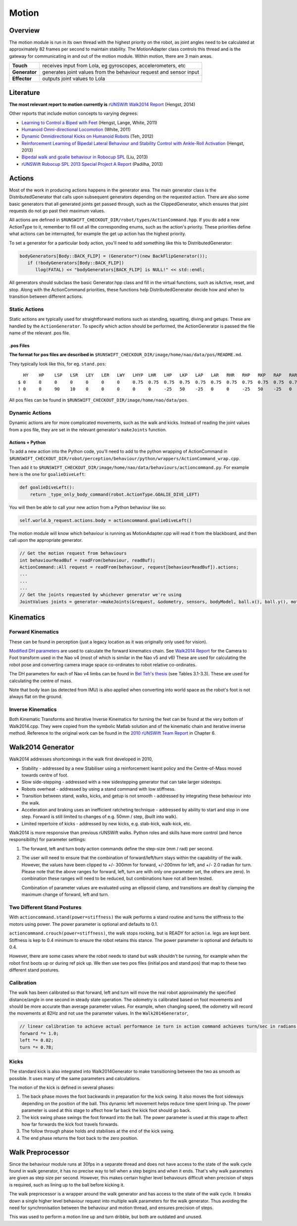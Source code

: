 ######
Motion
######

********
Overview
********

The motion module is run in its own thread with the highest priority on the robot,
as joint angles need to be calculated at approximately 82 frames per second to maintain stability.
The MotionAdapter class controls this thread and is the gateway for communicating in
and out of the motion module. Within motion, there are 3 main areas.

============= ==================================================================
**Touch**     receives input from Lola, eg gyroscopes, accelerometers, etc
------------- ------------------------------------------------------------------
**Generator** generates joint values from the behaviour request and sensor input
------------- ------------------------------------------------------------------
**Effector**  outputs joint values to Lola
============= ==================================================================

**********
Literature
**********

**The most relevant report to motion currently is** `rUNSWift Walk2014
Report <http://cgi.cse.unsw.edu.au/~robocup/2014ChampionTeamPaperReports/20140930-Bernhard.Hengst-Walk2014Report.pdf>`__
(Hengst, 2014)

Other reports that include motion concepts to varying degrees:

*   `Learning to Control a Biped with
    Feet <http://cgi.cse.unsw.edu.au/~robocup/2014ChampionTeamPaperReports/20141113-HengstLangeWhite-Humanoids2011Paper31.pdf>`__
    (Hengst, Lange, White, 2011)

*   `Humanoid Omni-directional Locomotion
    <http://cgi.cse.unsw.edu.au/~robocup/2014ChampionTeamPaperReports/20111010-Brock.White-OmniDirectionalLocomotion.pdf>`__
    (White, 2011)

*   `Dynamic Omnidirectional Kicks on Humanoid Robots
    <http://cgi.cse.unsw.edu.au/~robocup/2014ChampionTeamPaperReports/20120824-Belinda.Teh-OmniDirectionalKicks.pdf>`__
    (Teh, 2012)

*   `Reinforcement Learning of Bipedal Lateral Behaviour and Stability Control with Ankle-Roll Activation
    <http://cgi.cse.unsw.edu.au/~robocup/2014ChampionTeamPaperReports/20130000-Bernhard.Hengst-RLLateralStability-CLAWAR13.pdf>`__
    (Hengst, 2013)

*   `Bipedal walk and goalie behaviour in Robocup SPL
    <http://cgi.cse.unsw.edu.au/~robocup/2014ChampionTeamPaperReports/20130108-Roger.Liu-WalkAndGoalie.pdf>`__
    (Liu, 2013)

*   `rUNSWift Robocup SPL 2013 Special Project A Report
    <http://cgi.cse.unsw.edu.au/~robocup/2014ChampionTeamPaperReports/20130817-Dan.Padiha-WalkStabilisation-Behaviours-DropIn.pdf>`__
    (Padilha, 2013)


*******
Actions
*******

Most of the work in producing actions happens in the generator area. The
main generator class is the DistributedGenerator that calls upon
subsequent generators depending on the requested action. There are also
some basic generators that all generated joints get passed through, such
as the ClippedGenerator, which ensures that joint requests do not go
past their maximum values.

All actions are defined in
``$RUNSWIFT_CHECKOUT_DIR/robot/types/ActionCommand.hpp``. If you do add
a new ActionType to it, remember to fill out all the corresponding
enums, such as the action's priority. These priorities define what
actions can be interrupted, for example the get up action has the
highest priority.

To set a generator for a particular body action, you'll need to add
something like this to DistributedGenerator:

.. code:: c

    bodyGenerators[Body::BACK_FLIP] = (Generator*)(new BackFlipGenerator());
       if (!bodyGenerators[Body::BACK_FLIP])
          llog(FATAL) << "bodyGenerators[BACK_FLIP] is NULL!" << std::endl;

All generators should subclass the basic Generator.hpp class and fill in
the virtual functions, such as isActive, reset, and stop. Along with the
ActionCommand priorities, these functions help DistributedGenerator
decide how and when to transition between different actions.

Static Actions
==============

Static actions are typically used for straightforward motions such as
standing, squatting, diving and getups. These are handled by the ``ActionGenerator``. To
specify which action should be performed, the ActionGenerator is passed
the file name of the relevant .pos file.

.pos Files
----------

**The format for pos files are described in** ``$RUNSWIFT_CHECKOUR_DIR/image/home/nao/data/pos/README.md``.

They typically look like this, for eg. ``stand.pos``:

::

      HY    HP    LSP   LSR   LEY   LER   LWY   LHYP  LHR   LHP   LKP   LAP   LAR   RHR   RHP   RKP   RAP   RAR   RSP   RSR   REY   RER   RWY   LH    RH    DUR
    $ 0     0     0     0     0     0     0     0.75  0.75  0.75  0.75  0.75  0.75  0.75  0.75  0.75  0.75  0.75  0     0     0     0     0     0     0
    ! 0     0     90    10    0     0     0     0     0     -25   50    -25   0     0     -25   50    -25   0     90    -10   0     0     0     0     0     1000


.. figure:: http://doc.aldebaran.com/2-8/_images/naov6_motors.png

All pos files can be found in ``$RUNSWIFT_CHECKOUT_DIR/image/home/nao/data/pos``.

Dynamic Actions
===============

Dynamic actions are for more complicated movements, such as the walk and
kicks. Instead of reading the joint values from a pos file, they are set
in the relevant generator's ``makeJoints`` function.

Actions + Python
----------------

To add a new action into the Python code, you'll need to add to the
python wrapping of ActionCommand in
``$RUNSWIFT_CHECKOUT_DIR/robot/perception/behaviour/python/wrappers/ActionCommand_wrap.cpp``.

Then add it to
``$RUNSWIFT_CHECKOUT_DIR/image/home/nao/data/behaviours/actioncommand.py``.
For example here is the one for ``goalieDiveLeft``:

.. code:: python

    def goalieDiveLeft():
        return _type_only_body_command(robot.ActionType.GOALIE_DIVE_LEFT)


You will then be able to call your new action from a Python behaviour
like so:

.. code:: python

    self.world.b_request.actions.body = actioncommand.goalieDiveLeft()

The motion module will know which behaviour is running as
MotionAdapter.cpp will read it from the blackboard, and then call upon
the appropriate generator.

.. code:: c

    // Get the motion request from behaviours
    int behaviourReadBuf = readFrom(behaviour, readBuf);
    ActionCommand::All request = readFrom(behaviour, request[behaviourReadBuf]).actions;
    ...
    ...
    ...
    // Get the joints requested by whichever generator we're using
    JointValues joints = generator->makeJoints(&request, &odometry, sensors, bodyModel, ball.x(), ball.y(), motionDebugInfo);

**********
Kinematics
**********

Forward Kinematics
==================

These can be found in perception (just a legacy location as it was
originally only used for vision).

`Modified DH parameters
<https://en.wikipedia.org/wiki/Denavit%E2%80%93Hartenberg_parameters#Modified_DH_parameters>`_
are used to calculate the forward kinematics chain. See
`Walk2014 Report <http://cgi.cse.unsw.edu.au/~robocup/2014ChampionTeamPaperReports/20140930-Bernhard.Hengst-Walk2014Report.pdf>`_
for the Camera to Foot transform used in the Nao v4 (most of which is
similar in the Nao v5 and v6) These are used for calculating the robot pose and
converting camera image space co-ordinates to robot relative
co-ordinates.

The DH parameters for each of Nao v4 limbs can be found in
`Bel Teh's thesis <http://cgi.cse.unsw.edu.au/~robocup/2012site/reports/Belinda_Teh_Thesis.pdf>`_
(see Tables 3.1-3.3). These are used for calculating the centre of mass.

Note that body lean (as detected from IMU) is also applied when
converting into world space as the robot's foot is not always flat on
the ground.

Inverse Kinematics
==================

Both Kinematic Transforms and Iterative Inverse Kinematics for turning
the feet can be found at the very bottom of Walk2014.cpp. They were
copied from the symbolic Matlab solution and of the kinematic chain and
iterative inverse method. Reference to the original work can be found in
the `2010 rUNSWift Team Report <http://cgi.cse.unsw.edu.au/%7Erobocup/2010site/reports/report2010.pdf>`_
in Chapter 6.


******************
Walk2014 Generator
******************

Walk2014 addresses shortcomings in the walk first developed in 2010,

*   Stability - addressed by a new Stabiliser using a reinforcement
    learnt policy and the Centre-of-Mass moved towards centre of foot.
*   Slow side-stepping - addressed with a new sidestepping generator that
    can take larger sidesteps.
*   Robots overheat - addressed by using a stand command with low stiffness.
*   Transition between stand, walks,
    kicks, and getup is not smooth - addressed by integrating these
    behaviour into the walk.
*   Acceleration and braking uses an inefficient
    ratcheting technique - addressed by ability to start and stop in one
    step. Forward is still limited to changes of e.g. 50mm / step, (built
    into walk).
*   Limited repertoire of kicks - addressed by new kicks,
    e.g. stab-kick, walk-kick, etc.

Walk2014 is more responsive than previous rUNSWift walks. Python roles
and skills have more control (and hence responsibility) for parameter
settings:

#.  The forward, left and turn body action commands define the step-size (mm / rad)
    per second.
#.  The user will need to ensure that the combination of
    forward/left/turn stays within the capability of the walk. However,
    the values have been clipped to +/- 300mm for forward, +/-200mm for
    left, and +/- 2.0 radian for turn. Please note that the above ranges
    for forward, left, turn are with only one parameter set, the others
    are zero). In combination these ranges will need to be reduced, but
    combinations have not all been tested.

    Combination of parameter values are evaluated using an ellipsoid clamp,
    and transitions are dealt by clamping the maximum change of forward, left and turn.


Two Different Stand Postures
============================

With ``actioncommand.stand(power=stiffness)`` the walk performs a stand
routine and turns the stiffness to the motors using power. The power
parameter is optional and defaults to 0.1.

``actioncommand.crouch(power=stiffness)``, the walk stops rocking, but is
READY for action i.e. legs are kept bent. Stiffness is kep to 0.4
minimum to ensure the robot retains this stance. The power parameter is
optional and defaults to 0.4.

However, there are some cases where the robot needs to stand but walk
shouldn't be running, for example when the robot first boots up or
during ref pick up. We then use two pos files (initial.pos and
stand.pos) that map to these two different stand postures.

Calibration
===========

The walk has been calibrated so that forward, left and turn will move
the real robot approximately the specified distance/angle in one second
in steady state operation. The odometry is calibrated based on foot
movements and should be more accurate than average parameter values. For
example, when changing speed, the odometry will record the movements at
82Hz and not use the parameter values. In the ``Walk2014Generator``,

.. code:: c

    // linear calibration to achieve actual performance ie turn in action command achieves turn/sec in radians on the robot
    forward *= 1.0;
    left *= 0.82;
    turn *= 0.78;

Kicks
=====

The standard kick is also integrated into Walk2014Generator to make
transitioning between the two as smooth as possible. It uses many of the
same parameters and calculations.

The motion of the kick is defined in several phases:

#. The back phase moves the foot backwards in preparation for the kick
   swing. It also moves the foot sideways depending on the position of
   the ball. This dynamic left movement helps reduce time spent lining
   up. The power parameter is used at this stage to affect how far back
   the kick foot should go back.

#. The kick swing phase swings the foot forward into the ball. The power
   parameter is used at this stage to affect how far forwards the kick
   foot travels forwards.

#. The follow through phase holds and stabilises at the end of the kick
   swing.

#. The end phase returns the foot back to the zero position.

*****************
Walk Preprocessor
*****************

Since the behaviour module runs at 30fps in a separate thread and does
not have access to the state of the walk cycle found in walk generator,
it has no precise way to tell when a step begins and when it ends.
That's why walk parameters are given as step size per second. However,
this makes certain higher level behaviours difficult when precision of
steps is required, such as lining up to the ball before kicking it.

The walk preprocessor is a wrapper around the walk generator and has
access to the state of the walk cycle. It breaks down a single higher
level behaviour request into multiple walk parameters for the walk
generator. Thus avoiding the need for synchronisation between the
behaviour and motion thread, and ensures precision of steps.

This was used to perform a motion line up and turn dribble, but both are
outdated and unused.
